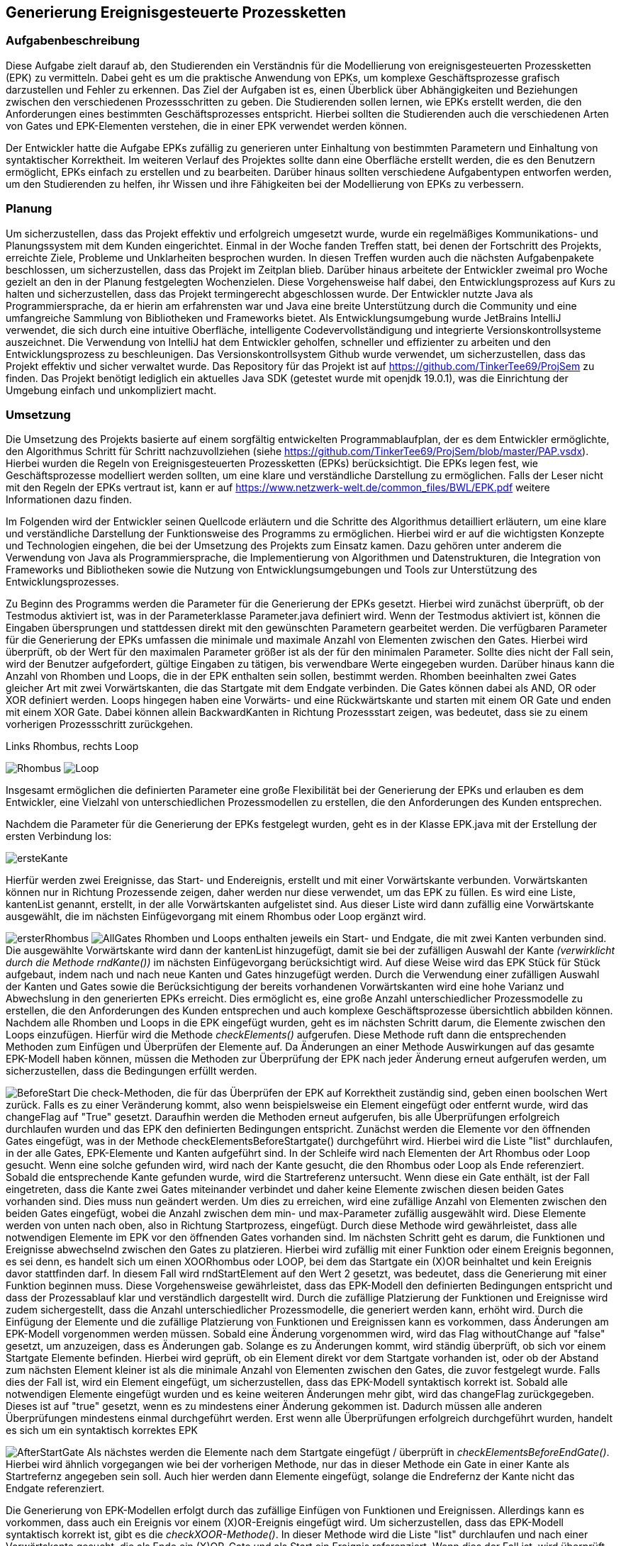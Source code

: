 :imagesdir: img


== Generierung Ereignisgesteuerte Prozessketten

=== Aufgabenbeschreibung
Diese Aufgabe zielt darauf ab, den Studierenden ein Verständnis für die Modellierung von ereignisgesteuerten Prozessketten (EPK) zu vermitteln. Dabei geht es um die praktische Anwendung von EPKs, um komplexe Geschäftsprozesse grafisch darzustellen und Fehler zu erkennen. Das Ziel der Aufgaben ist es, einen Überblick über Abhängigkeiten und Beziehungen zwischen den verschiedenen Prozessschritten zu geben. Die Studierenden sollen lernen, wie EPKs erstellt werden, die den Anforderungen eines bestimmten Geschäftsprozesses entspricht. 
Hierbei sollten die Studierenden auch die verschiedenen Arten von Gates und EPK-Elementen verstehen, die in einer EPK verwendet werden können. 

Der Entwickler hatte die Aufgabe EPKs zufällig zu generieren unter Einhaltung von bestimmten Parametern und Einhaltung von syntaktischer Korrektheit. Im weiteren Verlauf des Projektes sollte dann eine Oberfläche erstellt werden, die es den Benutzern ermöglicht, EPKs einfach zu erstellen und zu bearbeiten. Darüber hinaus sollten verschiedene Aufgabentypen entworfen werden, um den Studierenden zu helfen, ihr Wissen und ihre Fähigkeiten bei der Modellierung von EPKs zu verbessern.

=== Planung
Um sicherzustellen, dass das Projekt effektiv und erfolgreich umgesetzt wurde, wurde ein regelmäßiges Kommunikations- und Planungssystem mit dem Kunden eingerichtet. Einmal in der Woche fanden Treffen statt, bei denen der Fortschritt des Projekts, erreichte Ziele, Probleme und Unklarheiten besprochen wurden. In diesen Treffen wurden auch die nächsten Aufgabenpakete beschlossen, um sicherzustellen, dass das Projekt im Zeitplan blieb. Darüber hinaus arbeitete der Entwickler zweimal pro Woche gezielt an den in der Planung festgelegten Wochenzielen. Diese Vorgehensweise half dabei, den Entwicklungsprozess auf Kurs zu halten und sicherzustellen, dass das Projekt termingerecht abgeschlossen wurde.
Der Entwickler nutzte Java als Programmiersprache, da er hierin am erfahrensten war und Java eine breite Unterstützung durch die Community und eine umfangreiche Sammlung von Bibliotheken und Frameworks bietet. Als Entwicklungsumgebung wurde JetBrains IntelliJ verwendet, die sich durch eine intuitive Oberfläche, intelligente Codevervollständigung und integrierte Versionskontrollsysteme auszeichnet. Die Verwendung von IntelliJ hat dem Entwickler geholfen, schneller und effizienter zu arbeiten und den Entwicklungsprozess zu beschleunigen. Das Versionskontrollsystem Github wurde verwendet, um sicherzustellen, dass das Projekt effektiv und sicher verwaltet wurde. Das Repository für das Projekt ist auf https://github.com/TinkerTee69/ProjSem zu finden. Das Projekt benötigt lediglich ein aktuelles Java SDK (getestet wurde mit openjdk 19.0.1), was die Einrichtung der Umgebung einfach und unkompliziert macht. 

=== Umsetzung
Die Umsetzung des Projekts basierte auf einem sorgfältig entwickelten Programmablaufplan, der es dem Entwickler ermöglichte, den Algorithmus Schritt für Schritt nachzuvollziehen (siehe https://github.com/TinkerTee69/ProjSem/blob/master/PAP.vsdx). Hierbei wurden die Regeln von Ereignisgesteuerten Prozessketten (EPKs) berücksichtigt. Die EPKs legen fest, wie Geschäftsprozesse modelliert werden sollten, um eine klare und verständliche Darstellung zu ermöglichen. Falls der Leser nicht mit den Regeln der EPKs vertraut ist, kann er auf https://www.netzwerk-welt.de/common_files/BWL/EPK.pdf weitere Informationen dazu finden.

Im Folgenden wird der Entwickler seinen Quellcode erläutern und die Schritte des Algorithmus detailliert erläutern, um eine klare und verständliche Darstellung der Funktionsweise des Programms zu ermöglichen. Hierbei wird er auf die wichtigsten Konzepte und Technologien eingehen, die bei der Umsetzung des Projekts zum Einsatz kamen. Dazu gehören unter anderem die Verwendung von Java als Programmiersprache, die Implementierung von Algorithmen und Datenstrukturen, die Integration von Frameworks und Bibliotheken sowie die Nutzung von Entwicklungsumgebungen und Tools zur Unterstützung des Entwicklungsprozesses.
 
Zu Beginn des Programms werden die Parameter für die Generierung der EPKs gesetzt. Hierbei wird zunächst überprüft, ob der Testmodus aktiviert ist, was in der Parameterklasse Parameter.java definiert wird. Wenn der Testmodus aktiviert ist, können die Eingaben übersprungen und stattdessen direkt mit den gewünschten Parametern gearbeitet werden.
Die verfügbaren Parameter für die Generierung der EPKs umfassen die minimale und maximale Anzahl von Elementen zwischen den Gates. Hierbei wird überprüft, ob der Wert für den maximalen Parameter größer ist als der für den minimalen Parameter. Sollte dies nicht der Fall sein, wird der Benutzer aufgefordert, gültige Eingaben zu tätigen, bis verwendbare Werte eingegeben wurden.
Darüber hinaus kann die Anzahl von Rhomben und Loops, die in der EPK enthalten sein sollen, bestimmt werden. Rhomben beeinhalten zwei Gates gleicher Art mit zwei Vorwärtskanten, die das Startgate mit dem Endgate verbinden. Die Gates können dabei als AND, OR oder XOR definiert werden.
Loops hingegen haben eine Vorwärts- und eine Rückwärtskante und starten mit einem OR Gate und enden mit einem XOR Gate. Dabei können allein BackwardKanten in Richtung Prozessstart zeigen, was bedeutet, dass sie zu einem vorherigen Prozessschritt zurückgehen.

.Links Rhombus, rechts Loop
image:Rhombus.png[title="Rhombus"]
image:Loop.png[title="Loop"]



Insgesamt ermöglichen die definierten Parameter eine große Flexibilität bei der Generierung der EPKs und erlauben es dem Entwickler, eine Vielzahl von unterschiedlichen Prozessmodellen zu erstellen, die den Anforderungen des Kunden entsprechen. 

Nachdem die Parameter für die Generierung der EPKs festgelegt wurden, geht es in der Klasse EPK.java mit der Erstellung der ersten Verbindung los: 

image:ersteKante.png[title="erste Kante", float="left"]


Hierfür werden zwei Ereignisse, das Start- und Endereignis, erstellt und mit einer Vorwärtskante verbunden. Vorwärtskanten können nur in Richtung Prozessende zeigen, daher werden nur diese verwendet, um das EPK zu füllen.
Es wird eine Liste, kantenList genannt, erstellt, in der alle Vorwärtskanten aufgelistet sind. Aus dieser Liste wird dann zufällig eine Vorwärtskante ausgewählt, die im nächsten Einfügevorgang mit einem Rhombus oder Loop ergänzt wird.

image:ersterRhombus.png[float="left", title="Erster Rhombus"]
image:AllGates.png[float="right", title="Einfügen Loop in AND Kante"]
Rhomben und Loops enthalten jeweils ein Start- und Endgate, die mit zwei Kanten verbunden sind. 
Die ausgewählte Vorwärtskante wird dann der kantenList hinzugefügt, damit sie bei der zufälligen Auswahl der Kante _(verwirklicht durch die Methode  rndKante())_ im nächsten Einfügevorgang berücksichtigt wird. Auf diese Weise wird das EPK Stück für Stück aufgebaut, indem nach und nach neue Kanten und Gates hinzugefügt werden.
Durch die Verwendung einer zufälligen Auswahl der Kanten und Gates sowie die Berücksichtigung der bereits vorhandenen Vorwärtskanten wird eine hohe Varianz und Abwechslung in den generierten EPKs erreicht.   Dies ermöglicht es, eine große Anzahl unterschiedlicher Prozessmodelle zu erstellen, die den Anforderungen des Kunden entsprechen und auch komplexe Geschäftsprozesse übersichtlich abbilden können.
Nachdem alle Rhomben und Loops in die EPK eingefügt wurden, geht es im nächsten Schritt darum, die Elemente zwischen den Loops einzufügen. Hierfür wird die Methode _checkElements()_ aufgerufen. Diese Methode ruft dann die entsprechenden Methoden zum Einfügen und Überprüfen der Elemente auf. Da Änderungen an einer Methode Auswirkungen auf das gesamte EPK-Modell haben können, müssen die Methoden zur Überprüfung der EPK nach jeder Änderung erneut aufgerufen werden, um sicherzustellen, dass die Bedingungen erfüllt werden.


image:BeforeStart.png[float="left", title="checkElementsBeforeStartGate()"]
Die check-Methoden, die für das Überprüfen der EPK auf Korrektheit zuständig sind, geben einen boolschen Wert zurück. Falls es zu einer Veränderung kommt, also wenn beispielsweise ein Element eingefügt oder entfernt wurde, wird das changeFlag auf "True" gesetzt. Daraufhin werden die Methoden erneut aufgerufen, bis alle Überprüfungen erfolgreich durchlaufen wurden und das EPK den definierten Bedingungen entspricht.
Zunächst werden die Elemente vor den öffnenden Gates eingefügt, was in der Methode checkElementsBeforeStartgate() durchgeführt wird. Hierbei wird die Liste "list" durchlaufen, in der alle Gates, EPK-Elemente und Kanten aufgeführt sind. In der Schleife wird nach Elementen der Art Rhombus oder Loop gesucht. Wenn eine solche gefunden wird, wird nach der Kante gesucht, die den Rhombus oder Loop als Ende referenziert.
Sobald die entsprechende Kante gefunden wurde, wird die Startreferenz untersucht. Wenn diese ein Gate enthält, ist der Fall eingetreten, dass die Kante zwei Gates miteinander verbindet und daher keine Elemente zwischen diesen beiden Gates vorhanden sind. Dies muss nun geändert werden. Um dies zu erreichen, wird eine zufällige Anzahl von Elementen zwischen den beiden Gates eingefügt, wobei die Anzahl zwischen dem min- und max-Parameter zufällig ausgewählt wird.
Diese Elemente werden von unten nach oben, also in Richtung Startprozess, eingefügt. Durch diese Methode wird gewährleistet, dass alle notwendigen Elemente im EPK vor den öffnenden Gates vorhanden sind.
Im nächsten Schritt geht es darum, die Funktionen und Ereignisse abwechselnd zwischen den Gates zu platzieren. Hierbei wird zufällig mit einer Funktion oder einem Ereignis begonnen, es sei denn, es handelt sich um einen XOORhombus oder LOOP, bei dem das Startgate ein (X)OR beinhaltet und kein Ereignis davor stattfinden darf.
In diesem Fall wird rndStartElement auf den Wert 2 gesetzt, was bedeutet, dass die Generierung mit einer Funktion beginnen muss. Diese Vorgehensweise gewährleistet, dass das EPK-Modell den definierten Bedingungen entspricht und dass der Prozessablauf klar und verständlich dargestellt wird.
Durch die zufällige Platzierung der Funktionen und Ereignisse wird zudem sichergestellt, dass die Anzahl unterschiedlicher Prozessmodelle, die generiert werden kann, erhöht wird.
 Durch die Einfügung der Elemente und die zufällige Platzierung von Funktionen und Ereignissen kann es vorkommen, dass Änderungen am EPK-Modell vorgenommen werden müssen. Sobald eine Änderung vorgenommen wird, wird das Flag withoutChange auf "false" gesetzt, um anzuzeigen, dass es Änderungen gab.
Solange es zu Änderungen kommt, wird ständig überprüft, ob sich vor einem Startgate Elemente befinden. Hierbei wird geprüft, ob ein Element direkt vor dem Startgate vorhanden ist, oder ob der Abstand zum nächsten Element kleiner ist als die minimale Anzahl von Elementen zwischen den Gates, die zuvor festgelegt wurde. Falls dies der Fall ist, wird ein Element eingefügt, um sicherzustellen, dass das EPK-Modell syntaktisch korrekt ist.
Sobald alle notwendigen Elemente eingefügt wurden und es keine weiteren Änderungen mehr gibt, wird das changeFlag zurückgegeben. Dieses ist auf "true" gesetzt, wenn es zu mindestens einer Änderung gekommen ist. Dadurch müssen alle anderen Überprüfungen mindestens einmal durchgeführt werden. Erst wenn alle Überprüfungen erfolgreich durchgeführt wurden, handelt es sich um ein syntaktisch korrektes EPK


image:AfterStartGate.png[float="left", title="checkElementsBeforeEndGate()"] Als nächstes werden die Elemente nach dem Startgate eingefügt / überprüft in _checkElementsBeforeEndGate()_.
Hierbei wird ähnlich vorgegangen wie bei der vorherigen Methode, nur das in dieser Methode ein Gate in einer Kante als Startrefernz angegeben sein soll. Auch hier werden dann Elemente eingefügt, solange die Endrefernz der Kante nicht das Endgate referenziert. 


Die Generierung von EPK-Modellen erfolgt durch das zufällige Einfügen von Funktionen und Ereignissen. Allerdings kann es vorkommen, dass auch ein Ereignis vor einem (X)OR-Ereignis eingefügt wird. Um sicherzustellen, dass das EPK-Modell syntaktisch korrekt ist, gibt es die _checkXOOR-Methode()_.
In dieser Methode wird die Liste "list" durchlaufen und nach einer Vorwärtskante gesucht, die als Ende ein (X)OR-Gate und als Start ein Ereignis referenziert. Wenn dies der Fall ist, wird überprüft, ob eine Funktion zwischen dem Ereignis eingefügt werden kann (d.h. der max-Parameter wurde noch nicht ausgeschöpft), oder ob das Ereignis gelöscht werden muss (max-Parameter würde ansonsten überschritten werden) oder ob aus dem Ereignis eine Funktion gemacht werden muss (min = max-Parameter).

image:komplett.png[float="right", title="Überprüfen der Elemente vor und nach einem Gate"]
Weitere Methoden wie checkAND und checkBeforeAndAfterGate dienen der Überprüfung, ob vor und nach einem Gate der gleiche Typ eines EPK-Elements steht und ob hinzugefügt oder gelöscht werden muss. 


Die checkMinMax-Methode wird verwendet, um sicherzustellen, dass die min- und max-Parameter eingehalten werden. Wenn dies nicht der Fall ist, werden Elemente hinzugefügt oder gelöscht (in diesem Beispiel gehen wir von min:1 und max: 2 Elementen zwischen den Gates aus).
Um die Code-Übersichtlichkeit zu verbessern, wurden einige häufig verwendete Routinen in Funktionen ausgelagert. Diese Funktionen tun genau das, was der Name sagt. So gibt beispielsweise die Funktion "getPreviousKantenIndex" den Index der vorherigen Kante zurück, während die Funktion "getElementToDelete" das zu löschende Element sucht und das vorherige Element mit dem Element nach dem zu Löschenden verbindet. Die Funktion "deleteElement" löscht das Element und passt die Referenz an, um auf kein nicht existierendes Element zu zeigen. "countElementsForward" zählt die Elemente von dem angegebenen Kantenindex bis zur Kante, die ein Gate als Ende referenziert, und "add2list" fügt die Elemente in die Listen hinzu.
image:minMax.png[float="left", title="Entfernen der Funktion und Ereignis für syntaktische Korrektheit und Einhaltung der Parameter"]

Nachdem ein EPK erstellt wurde, müssen die dazugehörigen Texte eingefügt werden. Hierfür gibt es die Klasse "insertText.java", die drei String-Listen enthält: infinitiv, partizip und substantiv. Zunächst werden die Elemente vom Startereignis bis zum ersten Gate mit der Methode "fillStart()" befüllt. Da das Start- und Endereignis beim Generieren des EPKs bereits erstellt wurden und die IDs 1 und 2 haben, kann das Startereignis leicht gefunden werden. Anschließend werden alle Elemente bis zum ersten Gate mit der Methode "fillText()" befüllt.
In der "fillText()" Methode werden die Elemente mit zufälligen Texten ergänzt, je nachdem, ob es sich um ein Ereignis oder eine Funktion handelt. Funktionen erhalten ein Substantiv + Infinitiv, während Ereignisse ein Substantiv + Partizip bekommen. Innerhalb eines Subprozesses wird das Substantiv beibehalten, um eine konsistente Textstruktur zu gewährleisten. 


  

Elemente werden nur befüllt, wenn diese noch keine Texte enthalten (Position == null; Position kann verwendet werden um die Reihenfolge eines Elementes innerhalb eines Subprozesses zu erfahren).
Die genutzten Wörter werden anschließend aus der jeweiligen Wörterliste entfernt.
Nach dem füllen der Elemente zwischen Start und erstem Gate, werden die Elemente zwischen den Gates befüllt („fillBetweenGates()“). Hierbei wird in der Liste „list“ nach einem Rhombus oder Loop gesucht. Wenn eines gefunden wurde, wird die Kante gesucht, die das Startgate referenziert. Es wird dann wiederum alle Elemente befüllt, bis ein Gate in einer Kante als Endreferenz auftritt. Dann wird der nächste Rhombus oder Loop in der Liste „list“ gesucht.
Wenn alle Elemente zwischen den Gates befüllt wurden, werden die Elemente zwischen dem Endgate und dem nächsten Startgate befüllt (Methode „fillAfterEndgate“), oder bis das Endereignis (mit der ID 2) gefunden wurde.
Das EPK ist mit Texten versehen, nun soll dieses in der Klasse Edotor.java ausgegeben werden. Als erstes wird die Ausgabe UTF-8 tauglich gemacht. Anschließend wird die Liste „list“ durchlaufen und je nach Objekt wird auf der Konsole in Edotor Schreibweise das jeweilige Objekt ausgegeben. 

=== Probleme

Es ist äußerst vorteilhaft, dass der Kunde technische Kenntnisse besitzt, die bei der Umsetzung des Projekts helfen können. Diese können dabei helfen, Fehler zu identifizieren, Schwierigkeiten bei der Umsetzung zu beheben und wertvolle Ratschläge zu geben. Allerdings ist es wichtig, frühzeitig Kontakt mit dem Kunden aufzunehmen, um diese Möglichkeit zu nutzen. Da der Entwickler dies bei der Umsetzung erst spät im Projekt erkannte, kam es zu Frustrationen und Verzögerungen und der bis dahin geschriebene Algorithmus musste von Grund auf neu geschrieben werden. Um dies zu vermeiden, sollten Absprachen mit dem Kunden und eine Präsentation des Quellcodes so früh wie möglich stattfinden, um sicherzustellen, dass das Projekt von Anfang an auf einem guten Weg ist und das Wissen und die Erfahrung des Kunden effektiv genutzt werden.

Während der Testphase wurde speziell im „Großen“ getestet, d.h. es wurden viele Loops, Rhomben und Elemente erstellt, um sicherzustellen, dass das generierte EPK skalierbar ist und auch bei einer größeren Anzahl von Elementen und Gates syntaktisch korrekt ist und auch in komplexeren Szenarien funktioniert. Die Tests verliefen positiv und es wurden keine Fehler festgestellt.
Allerdings wurde erst zum Ende der Testphase festgestellt, dass bei einer geringen Anzahl von Elementen und eingeschränkten Parametern andere Probleme auftreten können. Insbesondere kann es in einigen Kombinationen zu Endlos-Loops aufgrund der Überprüfungen kommen. Um diese Probleme zu beheben, wird der Überprüfungsprozess nach 100 Durchläufen abgebrochen und das zuletzt überarbeitete EPK verwendet.
Es wurde auch festgestellt, dass es in einigen Fällen vorkommt, dass ein Ereignis vor einem (X)OR-Gate steht, obwohl dies syntaktisch nicht korrekt ist. Dies tritt insbesondere auf, wenn die minimalen und maximalen Element-Parameter sehr nahe beieinander liegen und der Algorithmus keinen Spielraum für Änderungen hat. Wird versucht, die Parameter einzuhalten, können syntaktische Fehler im EPK auftreten. Es muss daher noch ein Weg gefunden werden, um sicherzustellen, dass die Parameter eingehalten werden und gleichzeitig ein syntaktisch korrektes EPK generiert wird.



=== Ausblick
Der Entwicklungsprozess der Anwendung zur Generierung von ereignisgesteuerten Prozessketten (EPKs) stieß auf Schwierigkeiten bezüglich der Einhaltung der Parameter und der syntaktischen Korrektheit. Aus diesem Grund wurde die Entwicklung auf die Generierung von EPKs beschränkt und die Webseite Edotor.net wurde als Plattform zur Anzeige der generierten EPKs genutzt. Es bleibt jedoch das Problem, dass die eingefügten Texte keinen zusammenhängenden Geschäftsprozess darstellen. Um dies zu lösen, könnten Sprachmodelle wie ChatGPT in Erwägung gezogen werden. Wenn das Problem mit den Parametern gelöst wird, könnte die Anwendung um die Entwicklung von Aufgabentypen erweitert werden. Da die Entwicklung von EPKs das Hauptziel der Aufgabe war, wurde dieser Bereich priorisiert und andere Aspekte wurden für spätere Entwicklungsphasen aufgeschoben.

